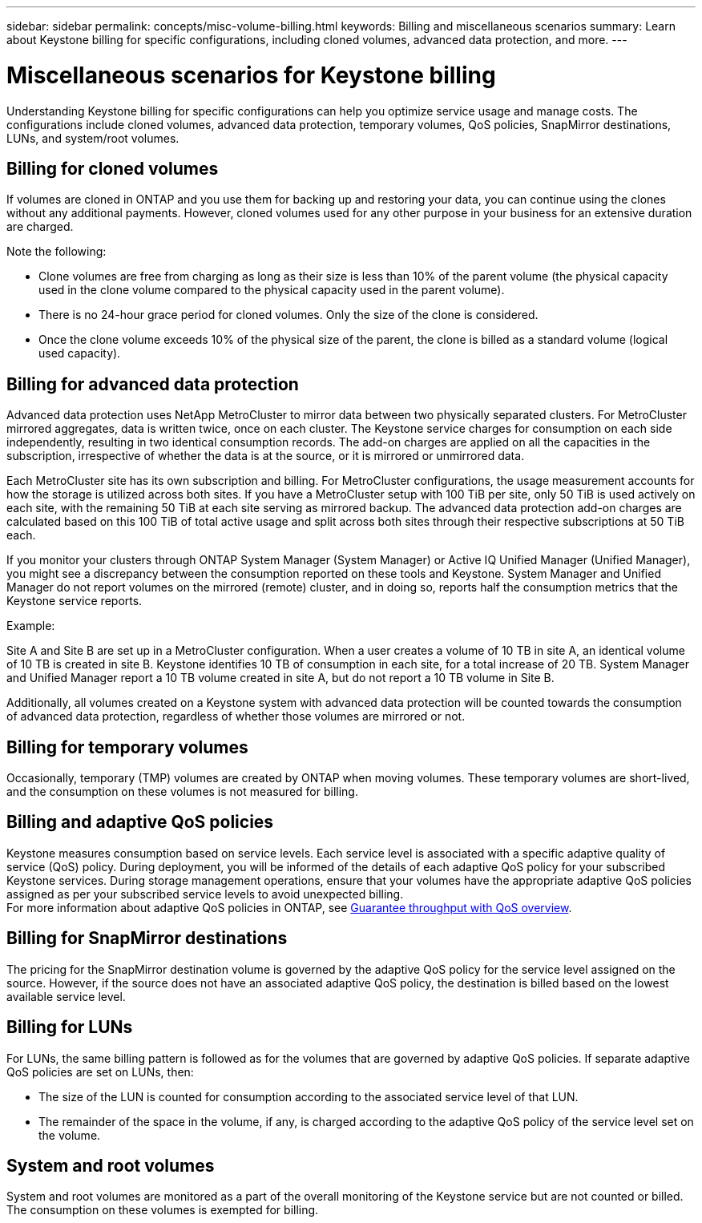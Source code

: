 ---
sidebar: sidebar
permalink: concepts/misc-volume-billing.html
keywords: Billing and miscellaneous scenarios
summary: Learn about Keystone billing for specific configurations, including cloned volumes, advanced data protection, and more.
---

= Miscellaneous scenarios for Keystone billing
:hardbreaks:
:nofooter:
:icons: font
:linkattrs:
:imagesdir: ../media/

[.lead]
Understanding Keystone billing for specific configurations can help you optimize service usage and manage costs. The configurations include cloned volumes, advanced data protection, temporary volumes, QoS policies, SnapMirror destinations, LUNs, and system/root volumes.

== Billing for cloned volumes
If volumes are cloned in ONTAP and you use them for backing up and restoring your data, you can continue using the clones without any additional payments. However, cloned volumes used for any other purpose in your business for an extensive duration are charged.

Note the following:

* Clone volumes are free from charging as long as their size is less than 10% of the parent volume (the physical capacity used in the clone volume compared to the physical capacity used in the parent volume).
* There is no 24-hour grace period for cloned volumes. Only the size of the clone is considered.
* Once the clone volume exceeds 10% of the physical size of the parent, the clone is billed as a standard volume (logical used capacity).

== Billing for advanced data protection
Advanced data protection uses NetApp MetroCluster to mirror data between two physically separated clusters. For MetroCluster mirrored aggregates, data is written twice, once on each cluster. The Keystone service charges for consumption on each side independently, resulting in two identical consumption records. The add-on charges are applied on all the capacities in the subscription, irrespective of whether the data is at the source, or it is mirrored or unmirrored data.

Each MetroCluster site has its own subscription and billing. For MetroCluster configurations, the usage measurement accounts for how the storage is utilized across both sites. If you have a MetroCluster setup with 100 TiB per site, only 50 TiB is used actively on each site, with the remaining 50 TiB at each site serving as mirrored backup. The advanced data protection add-on charges are calculated based on this 100 TiB of total active usage and split across both sites through their respective subscriptions at 50 TiB each.

If you monitor your clusters through ONTAP System Manager (System Manager) or Active IQ Unified Manager (Unified Manager), you might see a discrepancy between the consumption reported on these tools and Keystone. System Manager and Unified Manager do not report volumes on the mirrored (remote) cluster, and in doing so, reports half the consumption metrics that the Keystone service reports.

.Example:
Site A and Site B are set up in a MetroCluster configuration. When a user creates a volume of 10 TB in site A, an identical volume of 10 TB is created in site B. Keystone identifies 10 TB of consumption in each site, for a total increase of 20 TB. System Manager and Unified Manager report a 10 TB volume created in site A, but do not report a 10 TB volume in Site B.

Additionally, all volumes created on a Keystone system with advanced data protection will be counted towards the consumption of advanced data protection, regardless of whether those volumes are mirrored or not.

== Billing for temporary volumes
Occasionally, temporary (TMP) volumes are created by ONTAP when moving volumes. These temporary volumes are short-lived, and the consumption on these volumes is not measured for billing.

== Billing and adaptive QoS policies
Keystone measures consumption based on service levels. Each service level is associated with a specific adaptive quality of service (QoS) policy. During deployment, you will be informed of the details of each adaptive QoS policy for your subscribed Keystone services. During storage management operations, ensure that your volumes have the appropriate adaptive QoS policies assigned as per your subscribed service levels to avoid unexpected billing.
For more information about adaptive QoS policies in ONTAP, see link:https://docs.netapp.com/us-en/ontap/performance-admin/guarantee-throughput-qos-task.html[Guarantee throughput with QoS overview^].

== Billing for SnapMirror destinations
The pricing for the SnapMirror destination volume is governed by the adaptive QoS policy for the service level assigned on the source. However, if the source does not have an associated adaptive QoS policy, the destination is billed based on the lowest available service level.

== Billing for LUNs
For LUNs, the same billing pattern is followed as for the volumes that are governed by adaptive QoS policies. If separate adaptive QoS policies are set on LUNs, then:

* The size of the LUN is counted for consumption according to the associated service level of that LUN.
* The remainder of the space in the volume, if any, is charged according to the adaptive QoS policy of the service level set on the volume.

== System and root volumes
System and root volumes are monitored as a part of the overall monitoring of the Keystone service but are not counted or billed. The consumption on these volumes is exempted for billing.
